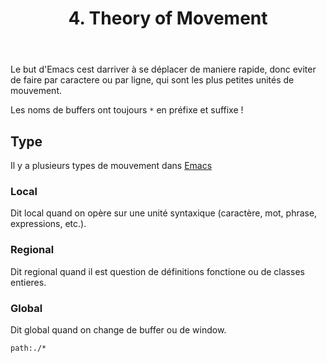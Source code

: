 :PROPERTIES:
:ID: 4FFD5028-0384-4065-BC87-1CC29E32BB1A
:END:
#+title: 4. Theory of Movement

Le but d'Emacs cest darriver à se déplacer de maniere rapide, donc eviter de faire par caractere ou par ligne, qui sont les plus petites unités de mouvement.

Les noms de buffers ont toujours =*= en préfixe et suffixe !

** Type
Il y a plusieurs types de mouvement dans [[file:Emacs.org][Emacs]]

*** Local
Dit local quand on opère sur une unité syntaxique (caractère, mot, phrase, expressions, etc.).

*** Regional
Dit regional quand il est question de définitions fonctione ou de classes entieres.

*** Global
Dit global quand on change de buffer ou de window.

#+begin_src query
path:./*
#+end_src
